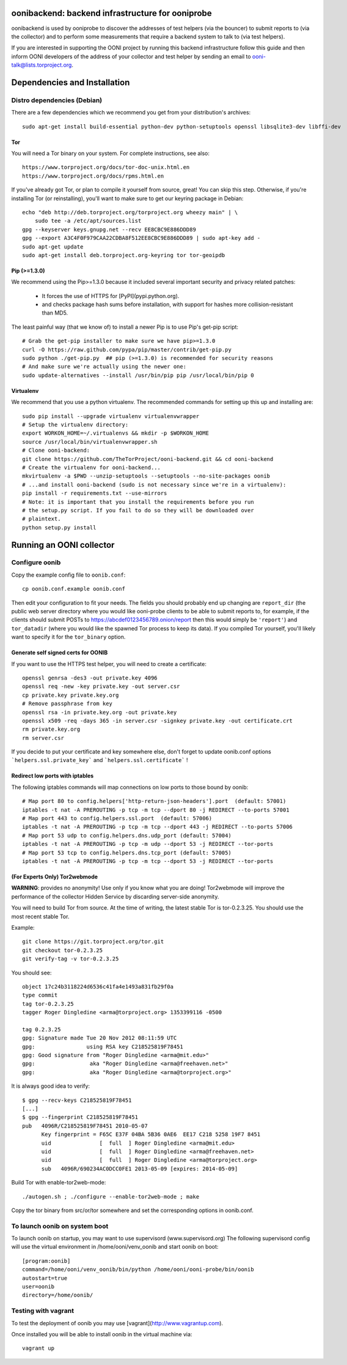 oonibackend: backend infrastructure for ooniprobe
=================================================

.. image:: https://travis-ci.org/TheTorProject/ooni-backend.png?branch=master
    :target: https://travis-ci.org/TheTorProject/ooni-backend

.. image:: https://coveralls.io/repos/TheTorProject/ooni-backend/badge.png
    :target: https://coveralls.io/r/TheTorProject/ooni-backend

oonibackend is used by ooniprobe to discover the addresses of test helpers (via
the bouncer) to submit reports to (via the collector) and to perform some
measurements that require a backend system to talk to (via test helpers).

If you are interested in supporting the OONI project by running this backend
infrastructure follow this guide and then inform OONI developers of the address
of your collector and test helper by sending an email to
ooni-talk@lists.torproject.org.

Dependencies and Installation
=============================

Distro dependencies (Debian)
----------------------------

There are a few dependencies which we recommend you get from your
distribution's archives::

    sudo apt-get install build-essential python-dev python-setuptools openssl libsqlite3-dev libffi-dev

Tor
...

You will need a Tor binary on your system. For complete instructions, see
also::

    https://www.torproject.org/docs/tor-doc-unix.html.en
    https://www.torproject.org/docs/rpms.html.en

If you've already got Tor, or plan to compile it yourself from source, great!
You can skip this step. Otherwise, if you're installing Tor (or reinstalling),
you'll want to make sure to get our keyring package in Debian::

    echo "deb http://deb.torproject.org/torproject.org wheezy main" | \
        sudo tee -a /etc/apt/sources.list
    gpg --keyserver keys.gnupg.net --recv EE8CBC9E886DDD89
    gpg --export A3C4F0F979CAA22CDBA8F512EE8CBC9E886DDD89 | sudo apt-key add -
    sudo apt-get update
    sudo apt-get install deb.torproject.org-keyring tor tor-geoipdb

Pip (>=1.3.0)
.............

We recommend using the Pip>=1.3.0 because it included several important
security and privacy related patches:

 * It forces the use of HTTPS for [PyPI](pypi.python.org).
 * and checks package hash sums before installation, with support for hashes
   more collision-resistant than MD5.

The least painful way (that we know of) to install a newer Pip is to use Pip's
get-pip script::

    # Grab the get-pip installer to make sure we have pip>=1.3.0
    curl -O https://raw.github.com/pypa/pip/master/contrib/get-pip.py
    sudo python ./get-pip.py  ## pip (>=1.3.0) is recommended for security reasons
    # And make sure we're actually using the newer one:
    sudo update-alternatives --install /usr/bin/pip pip /usr/local/bin/pip 0

Virtualenv
..........

We recommend that you use a python virtualenv. The recommended commands for
setting up this up and installing are::

    sudo pip install --upgrade virtualenv virtualenvwrapper
    # Setup the virtualenv directory:
    export WORKON_HOME=~/.virtualenvs && mkdir -p $WORKON_HOME
    source /usr/local/bin/virtualenvwrapper.sh
    # Clone ooni-backend:
    git clone https://github.com/TheTorProject/ooni-backend.git && cd ooni-backend
    # Create the virtualenv for ooni-backend...
    mkvirtualenv -a $PWD --unzip-setuptools --setuptools --no-site-packages oonib
    # ...and install ooni-backend (sudo is not necessary since we're in a virtualenv):
    pip install -r requirements.txt --use-mirrors
    # Note: it is important that you install the requirements before you run
    # the setup.py script. If you fail to do so they will be downloaded over
    # plaintext.
    python setup.py install

Running an OONI collector
=========================

Configure oonib
--------------

Copy the example config file to ``oonib.conf``::

    cp oonib.conf.example oonib.conf

Then edit your configuration to fit your needs. The fields you should probably
end up changing are ``report_dir`` (the public web server directory where you
would like ooni-probe clients to be able to submit reports to, for example, if
the clients should submit POSTs to https://abcdef0123456789.onion/report then
this would simply be ``'report'``) and ``tor_datadir`` (where you would
like the spawned Tor process to keep its data). If you compiled Tor yourself,
you'll likely want to specify it for the ``tor_binary`` option.

Generate self signed certs for OONIB
....................................
If you want to use the HTTPS test helper, you will need to create a
certificate::

    openssl genrsa -des3 -out private.key 4096
    openssl req -new -key private.key -out server.csr
    cp private.key private.key.org
    # Remove passphrase from key
    openssl rsa -in private.key.org -out private.key
    openssl x509 -req -days 365 -in server.csr -signkey private.key -out certificate.crt
    rm private.key.org
    rm server.csr

If you decide to put your certificate and key somewhere else, don't forget to
update oonib.conf options ```helpers.ssl.private_key``` and ```helpers.ssl.certificate``` !

Redirect low ports with iptables
................................

The following iptables commands will map connections on low ports to those
bound by oonib::

    # Map port 80 to config.helpers['http-return-json-headers'].port  (default: 57001)
    iptables -t nat -A PREROUTING -p tcp -m tcp --dport 80 -j REDIRECT --to-ports 57001
    # Map port 443 to config.helpers.ssl.port  (default: 57006)
    iptables -t nat -A PREROUTING -p tcp -m tcp --dport 443 -j REDIRECT --to-ports 57006
    # Map port 53 udp to config.helpers.dns.udp_port (default: 57004)
    iptables -t nat -A PREROUTING -p tcp -m udp --dport 53 -j REDIRECT --tor-ports
    # Map port 53 tcp to config.helpers.dns.tcp_port (default: 57005)
    iptables -t nat -A PREROUTING -p tcp -m tcp --dport 53 -j REDIRECT --tor-ports

(For Experts Only) Tor2webmode
..............................

**WARNING**: provides no anonymity! Use only if you know what you are doing!
Tor2webmode will improve the performance of the collector Hidden Service by
discarding server-side anonymity.

You will need to build Tor from source. At the time of writing, the latest
stable Tor is tor-0.2.3.25. You should use the most recent stable Tor.

Example::

    git clone https://git.torproject.org/tor.git
    git checkout tor-0.2.3.25
    git verify-tag -v tor-0.2.3.25

You should see::

    object 17c24b3118224d6536c41fa4e1493a831fb29f0a
    type commit
    tag tor-0.2.3.25
    tagger Roger Dingledine <arma@torproject.org> 1353399116 -0500

    tag 0.2.3.25
    gpg: Signature made Tue 20 Nov 2012 08:11:59 UTC
    gpg:                using RSA key C218525819F78451
    gpg: Good signature from "Roger Dingledine <arma@mit.edu>"
    gpg:                 aka "Roger Dingledine <arma@freehaven.net>"
    gpg:                 aka "Roger Dingledine <arma@torproject.org>"

It is always good idea to verify::

    $ gpg --recv-keys C218525819F78451
    [...]
    $ gpg --fingerprint C218525819F78451
    pub   4096R/C218525819F78451 2010-05-07
          Key fingerprint = F65C E37F 04BA 5B36 0AE6  EE17 C218 5258 19F7 8451
          uid               [  full  ] Roger Dingledine <arma@mit.edu>
          uid               [  full  ] Roger Dingledine <arma@freehaven.net>
          uid               [  full  ] Roger Dingledine <arma@torproject.org>
          sub   4096R/690234AC0DCC0FE1 2013-05-09 [expires: 2014-05-09]

Build Tor with enable-tor2web-mode::

    ./autogen.sh ; ./configure --enable-tor2web-mode ; make

Copy the tor binary from src/or/tor somewhere and set the corresponding
options in oonib.conf.

To launch oonib on system boot
------------------------------
To launch oonib on startup, you may want to use supervisord (www.supervisord.org)
The following supervisord config will use the virtual environment in
/home/ooni/venv_oonib and start oonib on boot::

    [program:oonib]
    command=/home/ooni/venv_oonib/bin/python /home/ooni/ooni-probe/bin/oonib
    autostart=true
    user=oonib
    directory=/home/oonib/

Testing with vagrant
--------------------

To test the deployment of oonib you may use [vagrant](http://www.vagrantup.com).

Once installed you will be able to install oonib in the virtual machine via::

    vagrant up
